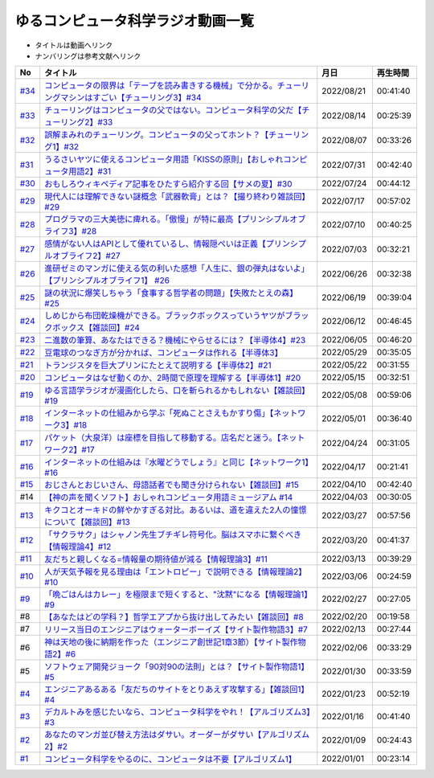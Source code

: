 ゆるコンピュータ科学ラジオ動画一覧
==============================================
* タイトルは動画へリンク
* ナンバリングは参考文献へリンク

+--------+-------------------------------------------------------------------------------------------------------------+------------+----------+
|   No   |                                                  タイトル                                                   |    月日    | 再生時間 |
+========+=============================================================================================================+============+==========+
| `#34`_ | `コンピュータの限界は「テープを読み書きする機械」で分かる。チューリングマシンはすごい【チューリング3】#34`_ | 2022/08/21 | 00:41:40 |
+--------+-------------------------------------------------------------------------------------------------------------+------------+----------+
| `#33`_ | `チューリングはコンピュータの父ではない。コンピュータ科学の父だ【チューリング2】#33`_                       | 2022/08/14 | 00:25:39 |
+--------+-------------------------------------------------------------------------------------------------------------+------------+----------+
| `#32`_ | `誤解まみれのチューリング。コンピュータの父ってホント？【チューリング1】#32`_                               | 2022/08/07 | 00:33:26 |
+--------+-------------------------------------------------------------------------------------------------------------+------------+----------+
| `#31`_ | `うるさいヤツに使えるコンピュータ用語「KISSの原則」【おしゃれコンピュータ用語2】#31`_                       | 2022/07/31 | 00:42:40 |
+--------+-------------------------------------------------------------------------------------------------------------+------------+----------+
| `#30`_ | `おもしろウィキペディア記事をひたすら紹介する回【サメの夏】#30`_                                            | 2022/07/24 | 00:44:12 |
+--------+-------------------------------------------------------------------------------------------------------------+------------+----------+
| `#29`_ | `現代人には理解できない謎概念「武器軟膏」とは？【撮り終わり雑談回】#29`_                                    | 2022/07/17 | 00:57:02 |
+--------+-------------------------------------------------------------------------------------------------------------+------------+----------+
| `#28`_ | `プログラマの三大美徳に痺れる。「傲慢」が特に最高【プリンシプルオブライフ3】#28`_                           | 2022/07/10 | 00:40:25 |
+--------+-------------------------------------------------------------------------------------------------------------+------------+----------+
| `#27`_ | `感情がない人はAPIとして優れているし、情報隠ぺいは正義【プリンシプルオブライフ2】#27`_                      | 2022/07/03 | 00:32:21 |
+--------+-------------------------------------------------------------------------------------------------------------+------------+----------+
| `#26`_ | `進研ゼミのマンガに使える気の利いた感想「人生に、銀の弾丸はないよ」【プリンシプルオブライフ1】 #26`_        | 2022/06/26 | 00:32:38 |
+--------+-------------------------------------------------------------------------------------------------------------+------------+----------+
| `#25`_ | `謎の状況に爆笑しちゃう「食事する哲学者の問題」【失敗たとえの森】 #25`_                                     | 2022/06/19 | 00:39:04 |
+--------+-------------------------------------------------------------------------------------------------------------+------------+----------+
| `#24`_ | `しめじから布団乾燥機ができる。ブラックボックスっていうヤツがブラックボックス【雑談回】#24`_                | 2022/06/12 | 00:46:45 |
+--------+-------------------------------------------------------------------------------------------------------------+------------+----------+
| `#23`_ | `二進数の筆算、あなたはできる？機械にやらせるには？【半導体4】#23`_                                         | 2022/06/05 | 00:46:20 |
+--------+-------------------------------------------------------------------------------------------------------------+------------+----------+
| `#22`_ | `豆電球のつなぎ方が分かれば、コンピュータは作れる【半導体3】`_                                              | 2022/05/29 | 00:35:05 |
+--------+-------------------------------------------------------------------------------------------------------------+------------+----------+
| `#21`_ | `トランジスタを巨大プリンにたとえて説明する【半導体2】#21`_                                                 | 2022/05/22 | 00:31:55 |
+--------+-------------------------------------------------------------------------------------------------------------+------------+----------+
| `#20`_ | `コンピュータはなぜ動くのか、2時間で原理を理解する【半導体1】#20`_                                          | 2022/05/15 | 00:32:51 |
+--------+-------------------------------------------------------------------------------------------------------------+------------+----------+
| `#19`_ | `ゆる言語学ラジオが漫画化したら、口を斬られるかもしれない【雑談回】#19`_                                    | 2022/05/08 | 00:59:06 |
+--------+-------------------------------------------------------------------------------------------------------------+------------+----------+
| `#18`_ | `インターネットの仕組みから学ぶ「死ぬことさえもかすり傷」【ネットワーク3】#18`_                             | 2022/05/01 | 00:36:40 |
+--------+-------------------------------------------------------------------------------------------------------------+------------+----------+
| `#17`_ | `パケット（大泉洋）は座標を目指して移動する。店名だと迷う。【ネットワーク2】#17`_                           | 2022/04/24 | 00:31:05 |
+--------+-------------------------------------------------------------------------------------------------------------+------------+----------+
| `#16`_ | `インターネットの仕組みは『水曜どうでしょう』と同じ【ネットワーク1】#16`_                                   | 2022/04/17 | 00:21:41 |
+--------+-------------------------------------------------------------------------------------------------------------+------------+----------+
| `#15`_ | `おじさんとおじいさん、母語話者でも聞き分けられない【雑談回】#15`_                                          | 2022/04/10 | 00:42:40 |
+--------+-------------------------------------------------------------------------------------------------------------+------------+----------+
| #14    | `【神の声を聞くソフト】おしゃれコンピュータ用語ミュージアム #14`_                                           | 2022/04/03 | 00:30:05 |
+--------+-------------------------------------------------------------------------------------------------------------+------------+----------+
| `#13`_ | `キクコとオーキドの鮮やかすぎる対比。あるいは、道を違えた2人の憧憬について【雑談回】#13`_                   | 2022/03/27 | 00:57:56 |
+--------+-------------------------------------------------------------------------------------------------------------+------------+----------+
| `#12`_ | `「サクラサク」はシャノン先生ブチギレ符号化。脳はスマホに繋ぐべき【情報理論4】#12`_                         | 2022/03/20 | 00:41:37 |
+--------+-------------------------------------------------------------------------------------------------------------+------------+----------+
| `#11`_ | `友だちと親しくなる=情報量の期待値が減る【情報理論3】#11`_                                                  | 2022/03/13 | 00:39:29 |
+--------+-------------------------------------------------------------------------------------------------------------+------------+----------+
| `#10`_ | `人が天気予報を見る理由は「エントロピー」で説明できる【情報理論2】#10`_                                     | 2022/03/06 | 00:24:59 |
+--------+-------------------------------------------------------------------------------------------------------------+------------+----------+
| `#9`_  | `「晩ごはんはカレー」を極限まで短くすると、"沈黙"になる【情報理論1】#9`_                                    | 2022/02/27 | 00:27:05 |
+--------+-------------------------------------------------------------------------------------------------------------+------------+----------+
| #8     | `【あなたはどの学科？】哲学エアプから抜け出してみたい【雑談回】#8`_                                         | 2022/02/20 | 00:19:58 |
+--------+-------------------------------------------------------------------------------------------------------------+------------+----------+
| #7     | `リリース当日のエンジニアはウォーターボーイズ【サイト製作物語3】#7`_                                        | 2022/02/13 | 00:27:44 |
+--------+-------------------------------------------------------------------------------------------------------------+------------+----------+
| #6     | `神は天地の後に納期を作った（エンジニア創世記1章3節）【サイト製作物語2】#6`_                                | 2022/02/06 | 00:33:29 |
+--------+-------------------------------------------------------------------------------------------------------------+------------+----------+
| #5     | `ソフトウェア開発ジョーク「90対90の法則」とは？【サイト製作物語1】#5`_                                      | 2022/01/30 | 00:33:59 |
+--------+-------------------------------------------------------------------------------------------------------------+------------+----------+
| `#4`_  | `エンジニアあるある「友だちのサイトをとりあえず攻撃する」【雑談回1】#4`_                                    | 2022/01/23 | 00:52:19 |
+--------+-------------------------------------------------------------------------------------------------------------+------------+----------+
| `#3`_  | `デカルトみを感じたいなら、コンピュータ科学をやれ！【アルゴリズム3】#3`_                                    | 2022/01/16 | 00:41:40 |
+--------+-------------------------------------------------------------------------------------------------------------+------------+----------+
| `#2`_  | `あなたのマンガ並び替え方法はダサい。オーダーがダサい【アルゴリズム2】#2`_                                  | 2022/01/09 | 00:24:43 |
+--------+-------------------------------------------------------------------------------------------------------------+------------+----------+
| `#1`_  | `コンピュータ科学をやるのに、コンピュータは不要【アルゴリズム1】`_                                          | 2022/01/01 | 00:23:14 |
+--------+-------------------------------------------------------------------------------------------------------------+------------+----------+

.. _コンピュータ科学をやるのに、コンピュータは不要【アルゴリズム1】: https://www.youtube.com/watch?v=UZ2P2dDqZmY
.. _あなたのマンガ並び替え方法はダサい。オーダーがダサい【アルゴリズム2】#2: https://www.youtube.com/watch?v=Bd6stNhWfdg
.. _デカルトみを感じたいなら、コンピュータ科学をやれ！【アルゴリズム3】#3: https://www.youtube.com/watch?v=5RZK9D_EU4U
.. _エンジニアあるある「友だちのサイトをとりあえず攻撃する」【雑談回1】#4: https://www.youtube.com/watch?v=0ykzv_rKHiA
.. _ソフトウェア開発ジョーク「90対90の法則」とは？【サイト製作物語1】#5: https://www.youtube.com/watch?v=AxoXLspmqi8
.. _神は天地の後に納期を作った（エンジニア創世記1章3節）【サイト製作物語2】#6: https://www.youtube.com/watch?v=bgex5WbNZQA
.. _リリース当日のエンジニアはウォーターボーイズ【サイト製作物語3】#7: https://www.youtube.com/watch?v=NZufqb1NCl8
.. _【あなたはどの学科？】哲学エアプから抜け出してみたい【雑談回】#8: https://www.youtube.com/watch?v=dhvwHD_dg-4
.. _「晩ごはんはカレー」を極限まで短くすると、"沈黙"になる【情報理論1】#9: https://www.youtube.com/watch?v=8QwpuPfrU2A
.. _人が天気予報を見る理由は「エントロピー」で説明できる【情報理論2】#10: https://www.youtube.com/watch?v=KSC50jC_WlI
.. _友だちと親しくなる=情報量の期待値が減る【情報理論3】#11: https://www.youtube.com/watch?v=T8VziGkB70g
.. _「サクラサク」はシャノン先生ブチギレ符号化。脳はスマホに繋ぐべき【情報理論4】#12: https://www.youtube.com/watch?v=YSnieUyGRS8
.. _キクコとオーキドの鮮やかすぎる対比。あるいは、道を違えた2人の憧憬について【雑談回】#13: https://www.youtube.com/watch?v=UOIJPhaswOc
.. _【神の声を聞くソフト】おしゃれコンピュータ用語ミュージアム #14: https://www.youtube.com/watch?v=GwONM6dveO0
.. _おじさんとおじいさん、母語話者でも聞き分けられない【雑談回】#15: https://www.youtube.com/watch?v=DDteDNGI1BM
.. _インターネットの仕組みは『水曜どうでしょう』と同じ【ネットワーク1】#16: https://www.youtube.com/watch?v=p-J3iNHHEA8
.. _パケット（大泉洋）は座標を目指して移動する。店名だと迷う。【ネットワーク2】#17: https://www.youtube.com/watch?v=jDtHJfHEBCE
.. _インターネットの仕組みから学ぶ「死ぬことさえもかすり傷」【ネットワーク3】#18: https://www.youtube.com/watch?v=Pu3g0LBVMFo
.. _ゆる言語学ラジオが漫画化したら、口を斬られるかもしれない【雑談回】#19: https://www.youtube.com/watch?v=5CEvUcfAXQw
.. _コンピュータはなぜ動くのか、2時間で原理を理解する【半導体1】#20: https://www.youtube.com/watch?v=ShgBk-SPFpo
.. _トランジスタを巨大プリンにたとえて説明する【半導体2】#21: https://www.youtube.com/watch?v=RUveCmXs3LU
.. _豆電球のつなぎ方が分かれば、コンピュータは作れる【半導体3】: https://www.youtube.com/watch?v=VG1_Mm8d4aY
.. _二進数の筆算、あなたはできる？機械にやらせるには？【半導体4】#23: https://www.youtube.com/watch?v=cfn0xkIFceY
.. _しめじから布団乾燥機ができる。ブラックボックスっていうヤツがブラックボックス【雑談回】#24: https://www.youtube.com/watch?v=e227TnB3hNg
.. _謎の状況に爆笑しちゃう「食事する哲学者の問題」【失敗たとえの森】 #25: https://www.youtube.com/watch?v=K9UrIxj4qMA
.. _進研ゼミのマンガに使える気の利いた感想「人生に、銀の弾丸はないよ」【プリンシプルオブライフ1】 #26: https://www.youtube.com/watch?v=wQ4hwFo6EeM
.. _感情がない人はAPIとして優れているし、情報隠ぺいは正義【プリンシプルオブライフ2】#27: https://www.youtube.com/watch?v=AsO4SYDjZ54
.. _プログラマの三大美徳に痺れる。「傲慢」が特に最高【プリンシプルオブライフ3】#28: https://www.youtube.com/watch?v=nPRGFa_kz04
.. _現代人には理解できない謎概念「武器軟膏」とは？【撮り終わり雑談回】#29: https://www.youtube.com/watch?v=TnXD0CbKmpw
.. _おもしろウィキペディア記事をひたすら紹介する回【サメの夏】#30: https://www.youtube.com/watch?v=G3EXCaYUX8Q
.. _うるさいヤツに使えるコンピュータ用語「KISSの原則」【おしゃれコンピュータ用語2】#31: https://www.youtube.com/watch?v=9ugTBypc2aI
.. _誤解まみれのチューリング。コンピュータの父ってホント？【チューリング1】#32: https://www.youtube.com/watch?v=NCdI_HZd6xQ
.. _チューリングはコンピュータの父ではない。コンピュータ科学の父だ【チューリング2】#33: https://www.youtube.com/watch?v=cU4Ra3LStNE
.. _コンピュータの限界は「テープを読み書きする機械」で分かる。チューリングマシンはすごい【チューリング3】#34: https://www.youtube.com/watch?v=_slVM-J7t-0

.. _#34: /reference/チューリング.html
.. _#33: /reference/チューリング.html
.. _#32: /reference/チューリング.html
.. _#31: /reference/おしゃれ用語.html
.. _#30: /reference/サメの夏コン30.html
.. _#29: /reference/プリンシプルオブライフシリーズ.html
.. _#28: /reference/プリンシプルオブライフシリーズ.html
.. _#27: /reference/プリンシプルオブライフシリーズ.html
.. _#26: /reference/プリンシプルオブライフシリーズ.html
.. _#25: /reference/失敗たとえの森.html
.. _#24: /reference/半導体シリーズ.html
.. _#23: /reference/半導体シリーズ.html
.. _#22: /reference/半導体シリーズ.html
.. _#21: /reference/半導体シリーズ.html
.. _#20: /reference/半導体シリーズ.html
.. _#19: /reference/雑談c19.html
.. _#18: /reference/ネットワークシリーズ.html
.. _#17: /reference/ネットワークシリーズ.html
.. _#16: /reference/ネットワークシリーズ.html
.. _#15: /reference/雑談c15.html
.. _#14: /reference/おしゃれ用語.html
.. _#13: /reference/情報理論シリーズ.html
.. _#12: /reference/情報理論シリーズ.html
.. _#11: /reference/情報理論シリーズ.html
.. _#10: /reference/情報理論シリーズ.html
.. _#9: /reference/情報理論シリーズ.html
.. _#4: /reference/アルゴリズムシリーズ.html
.. _#3: /reference/アルゴリズムシリーズ.html
.. _#2: /reference/アルゴリズムシリーズ.html
.. _#1: /reference/アルゴリズムシリーズ.html
